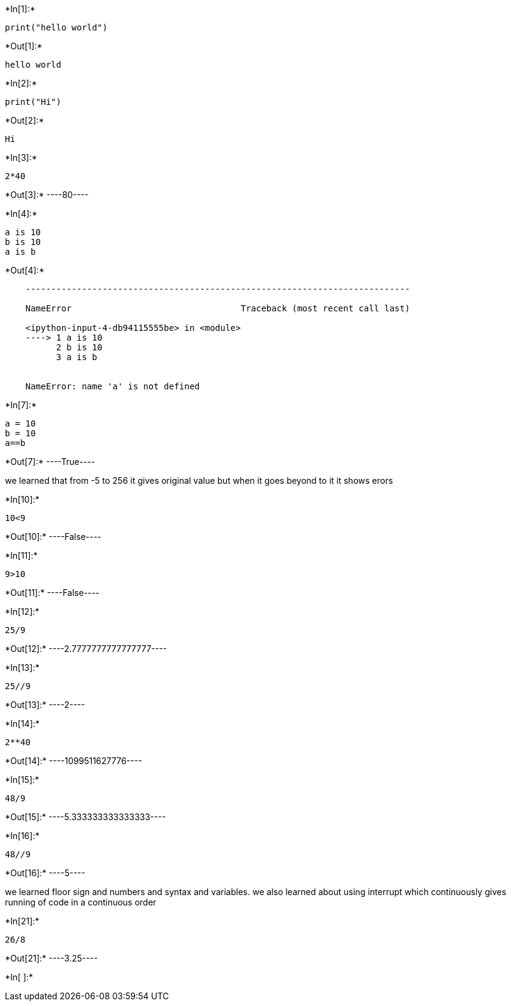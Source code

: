 +*In[1]:*+
[source, ipython3]
----
print("hello world")
----


+*Out[1]:*+
----
hello world
----


+*In[2]:*+
[source, ipython3]
----
print("Hi")
----


+*Out[2]:*+
----
Hi
----


+*In[3]:*+
[source, ipython3]
----
2*40
----


+*Out[3]:*+
----80----


+*In[4]:*+
[source, ipython3]
----
a is 10
b is 10
a is b
----


+*Out[4]:*+
----

    ---------------------------------------------------------------------------

    NameError                                 Traceback (most recent call last)

    <ipython-input-4-db94115555be> in <module>
    ----> 1 a is 10
          2 b is 10
          3 a is b
    

    NameError: name 'a' is not defined

----


+*In[7]:*+
[source, ipython3]
----
a = 10 
b = 10
a==b
----


+*Out[7]:*+
----True----

we learned that from -5 to 256 it gives original value but when it goes
beyond to it it shows erors


+*In[10]:*+
[source, ipython3]
----
10<9
----


+*Out[10]:*+
----False----


+*In[11]:*+
[source, ipython3]
----
9>10
----


+*Out[11]:*+
----False----


+*In[12]:*+
[source, ipython3]
----
25/9
----


+*Out[12]:*+
----2.7777777777777777----


+*In[13]:*+
[source, ipython3]
----
25//9
----


+*Out[13]:*+
----2----


+*In[14]:*+
[source, ipython3]
----
2**40

----


+*Out[14]:*+
----1099511627776----


+*In[15]:*+
[source, ipython3]
----
48/9
----


+*Out[15]:*+
----5.333333333333333----


+*In[16]:*+
[source, ipython3]
----
48//9
----


+*Out[16]:*+
----5----

we learned floor sign and numbers and syntax and variables. we also
learned about using interrupt which continuously gives running of code
in a continuous order


+*In[21]:*+
[source, ipython3]
----
26/8
----


+*Out[21]:*+
----3.25----


+*In[ ]:*+
[source, ipython3]
----

----
